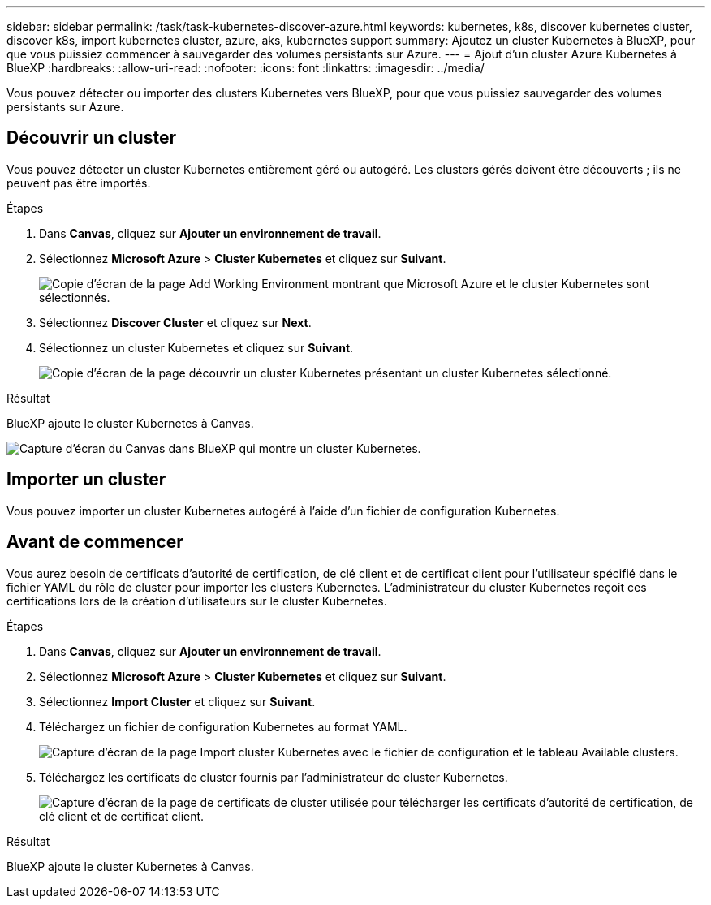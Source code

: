 ---
sidebar: sidebar 
permalink: /task/task-kubernetes-discover-azure.html 
keywords: kubernetes, k8s, discover kubernetes cluster, discover k8s, import kubernetes cluster, azure, aks, kubernetes support 
summary: Ajoutez un cluster Kubernetes à BlueXP, pour que vous puissiez commencer à sauvegarder des volumes persistants sur Azure. 
---
= Ajout d'un cluster Azure Kubernetes à BlueXP
:hardbreaks:
:allow-uri-read: 
:nofooter: 
:icons: font
:linkattrs: 
:imagesdir: ../media/


[role="lead"]
Vous pouvez détecter ou importer des clusters Kubernetes vers BlueXP, pour que vous puissiez sauvegarder des volumes persistants sur Azure.



== Découvrir un cluster

Vous pouvez détecter un cluster Kubernetes entièrement géré ou autogéré. Les clusters gérés doivent être découverts ; ils ne peuvent pas être importés.

.Étapes
. Dans *Canvas*, cliquez sur *Ajouter un environnement de travail*.
. Sélectionnez *Microsoft Azure* > *Cluster Kubernetes* et cliquez sur *Suivant*.
+
image:screenshot-discover-kubernetes-aks.png["Copie d'écran de la page Add Working Environment montrant que Microsoft Azure et le cluster Kubernetes sont sélectionnés."]

. Sélectionnez *Discover Cluster* et cliquez sur *Next*.
. Sélectionnez un cluster Kubernetes et cliquez sur *Suivant*.
+
image:screenshot-k8s-aks-discover.png["Copie d'écran de la page découvrir un cluster Kubernetes présentant un cluster Kubernetes sélectionné."]



.Résultat
BlueXP ajoute le cluster Kubernetes à Canvas.

image:screenshot-k8s-aks-canvas.png["Capture d'écran du Canvas dans BlueXP qui montre un cluster Kubernetes."]



== Importer un cluster

Vous pouvez importer un cluster Kubernetes autogéré à l'aide d'un fichier de configuration Kubernetes.



== Avant de commencer

Vous aurez besoin de certificats d'autorité de certification, de clé client et de certificat client pour l'utilisateur spécifié dans le fichier YAML du rôle de cluster pour importer les clusters Kubernetes. L'administrateur du cluster Kubernetes reçoit ces certifications lors de la création d'utilisateurs sur le cluster Kubernetes.

.Étapes
. Dans *Canvas*, cliquez sur *Ajouter un environnement de travail*.
. Sélectionnez *Microsoft Azure* > *Cluster Kubernetes* et cliquez sur *Suivant*.
. Sélectionnez *Import Cluster* et cliquez sur *Suivant*.
. Téléchargez un fichier de configuration Kubernetes au format YAML.
+
image:screenshot-k8s-aks-import-1.png["Capture d'écran de la page Import cluster Kubernetes avec le fichier de configuration et le tableau Available clusters."]

. Téléchargez les certificats de cluster fournis par l'administrateur de cluster Kubernetes.
+
image:screenshot-k8s-aks-import-2.png["Capture d'écran de la page de certificats de cluster utilisée pour télécharger les certificats d'autorité de certification, de clé client et de certificat client."]



.Résultat
BlueXP ajoute le cluster Kubernetes à Canvas.
